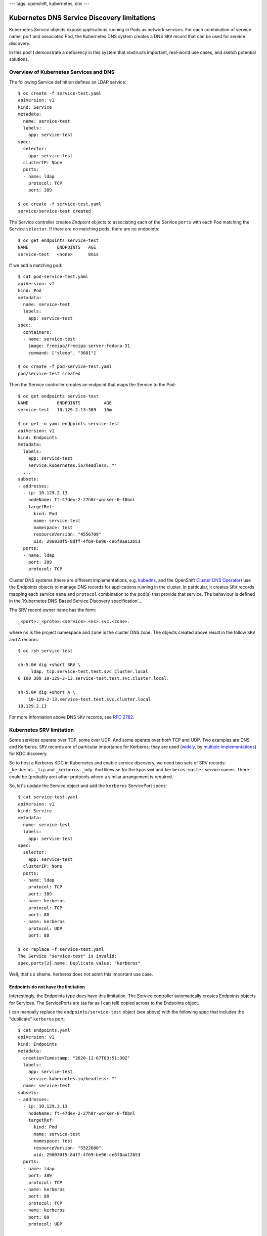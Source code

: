 ---
tags: openshift, kubernetes, dns
---

Kubernetes DNS Service Discovery limitations
============================================

Kubernetes *Service* objects expose applications running in Pods as
network services.  For each combination of service name, port and
associated Pod, the Kubernetes DNS system creates a DNS ``SRV``
record that can be used for service discovery.

In this post I demonstrate a deficiency in this system that
obstructs important, real-world use cases, and sketch potential
solutions.

Overview of Kubernetes Services and DNS
---------------------------------------

The following Service definition defines an LDAP service::

  $ oc create -f service-test.yaml 
  apiVersion: v1
  kind: Service
  metadata:
    name: service-test
    labels:
      app: service-test
  spec:
    selector:
      app: service-test
    clusterIP: None
    ports:
    - name: ldap
      protocol: TCP
      port: 389

  $ oc create -f service-test.yaml
  service/service-test created

The Service controller creates *Endpoint* objects to associating
each of the Service ``ports`` with each Pod matching the Service
``selector``.  If there are no matching pods, there are no
endpoints::

  $ oc get endpoints service-test
  NAME           ENDPOINTS   AGE
  service-test   <none>      8m1s

If we add a matching pod::

  $ cat pod-service-test.yaml 
  apiVersion: v1
  kind: Pod
  metadata:
    name: service-test
    labels:
      app: service-test
  spec:
    containers:
    - name: service-test
      image: freeipa/freeipa-server:fedora-31
      command: ["sleep", "3601"]

  $ oc create -f pod-service-test.yaml 
  pod/service-test created

Then the Service controller creates an endpoint that maps the
Service to the Pod::

  $ oc get endpoints service-test
  NAME           ENDPOINTS         AGE
  service-test   10.129.2.13:389   16m

  $ oc get -o yaml endpoints service-test
  apiVersion: v1
  kind: Endpoints
  metadata:
    labels:
      app: service-test
      service.kubernetes.io/headless: ""
    ... 
  subsets:
  - addresses:
    - ip: 10.129.2.13
      nodeName: ft-47dev-2-27h8r-worker-0-f8bnl
      targetRef:
        kind: Pod
        name: service-test
        namespace: test
        resourceVersion: "4556709"
        uid: 296030f5-8dff-4f69-be96-ce6f0aa12653
    ports:
    - name: ldap
      port: 389
      protocol: TCP

Cluster DNS systems (there are different implementations, e.g.
kubedns_, and the OpenShift `Cluster DNS Operator`_) use the
Endpoints objects to manage DNS records for applications running in
the cluster.  In particular, it creates ``SRV`` records mapping each
service ``name`` and ``protocol`` combination to the pod(s) that
provide that service.  The behaviour is defined in the `Kubernetes
DNS-Based Service Discovery specification`_.

.. _kubedns: https://github.com/kubernetes/dns
.. _Cluster DNS Operator:
   https://github.com/openshift/cluster-dns-operator
.. _Kubernetes DNS-Based Service Discovery specification`_:
   https://github.com/kubernetes/dns/blob/master/docs/specification.md

The SRV record owner name has the form::

  _<port>._<proto>.<service>.<ns>.svc.<zone>.

where ``ns`` is the project namespace and ``zone`` is the cluster
DNS zone.  The objects created above result in the follow ``SRV``
and ``A`` records::

  $ oc rsh service-test

  sh-5.0# dig +short SRV \
      _ldap._tcp.service-test.test.svc.cluster.local
  0 100 389 10-129-2-13.service-test.test.svc.cluster.local.

  sh-5.0# dig +short A \
      10-129-2-13.service-test.test.svc.cluster.local
  10.129.2.13

For more information above DNS ``SRV`` records, see `RFC 2782`_.

.. _RFC 2782: https://tools.ietf.org/html/rfc2782


Kubernetes SRV limitation
-------------------------

Some services operate over TCP, some over UDP.  And some operate
over *both* TCP and UDP.  Two examples are DNS and Kerberos.
``SRV`` records are of particular importance for Kerberos; they are
used (widely_, by multiple_ implementations_) for KDC discovery.

.. _widely:
   https://web.mit.edu/kerberos/krb5-devel/doc/admin/realm_config.html#hostnames-for-kdcs
.. _multiple:
   https://docs.microsoft.com/en-us/openspecs/windows_protocols/ms-adts/7fcdce70-5205-44d6-9c3a-260e616a2f04
.. _implementations: 
   https://www.freeipa.org/page/V4/DNS_Location_Mechanism

So to host a Kerberos KDC in Kubernetes and enable service
discovery, we need two sets of SRV records: ``_kerberos._tcp`` and
``_kerberos._udp``.  And likewise for the ``kpasswd`` and
``kerberos-master`` service names.  There could be (probably are)
other protocols where a similar arrangement is required.

So, let's update the Service object and add the ``kerberos``
ServicePort specs::

  $ cat service-test.yaml 
  apiVersion: v1
  kind: Service
  metadata:
    name: service-test
    labels:
      app: service-test
  spec:
    selector:
      app: service-test
    clusterIP: None
    ports:
    - name: ldap
      protocol: TCP
      port: 389
    - name: kerberos
      protocol: TCP
      port: 88
    - name: kerberos
      protocol: UDP
      port: 88

  $ oc replace -f service-test.yaml
  The Service "service-test" is invalid:
  spec.ports[2].name: Duplicate value: "kerberos"

Well, that's a shame.  Kerberos does not admit this important use
case.

Endpoints do not have the limitation
^^^^^^^^^^^^^^^^^^^^^^^^^^^^^^^^^^^^

Interestingly, the Endpoints type does have this limitation.  The
Service controller automatically creates Endpoints objects for
Services.  The ServicePorts are (as far as I can tell) copied across
to the Endpoints object.

I can manually replace the ``endpoints/service-test`` object (see
above) with the following spec that includes the "duplicate"
``kerberos`` port::

  $ cat endpoints.yaml
  apiVersion: v1
  kind: Endpoints
  metadata:
    creationTimestamp: "2020-12-07T03:51:30Z"
    labels:
      app: service-test
      service.kubernetes.io/headless: ""
    name: service-test
  subsets:
  - addresses:
    - ip: 10.129.2.13
      nodeName: ft-47dev-2-27h8r-worker-0-f8bnl
      targetRef:
        kind: Pod
        name: service-test
        namespace: test
        resourceVersion: "5522680"
        uid: 296030f5-8dff-4f69-be96-ce6f0aa12653
    ports:
    - name: ldap
      port: 389
      protocol: TCP
    - name: kerberos
      port: 88
      protocol: TCP
    - name: kerberos
      port: 88
      protocol: UDP

  $ oc replace -f endpoints.yaml
  endpoints/service-test replaced

The object was accepted!  Observe that the DNS system responds and
creates *both* the ``_kerberos._tcp`` and ``_kerberos._udp`` ``SRV``
records::

  $ oc rsh service-test

  sh-5.0# dig +short SRV \
      _kerberos._tcp.service-test.test.svc.cluster.local
  0 100 88 10-129-2-13.service-test.test.svc.cluster.local.

  sh-5.0# dig +short SRV \
      _kerberos._udp.service-test.test.svc.cluster.local
  0 100 88 10-129-2-13.service-test.test.svc.cluster.local.

Therefore it seems the scope of this problem is limited to
validation and processing of the ``Service`` object.  Other
components of Kubernetes (Endpoint validation and the Cluster DNS
Operator, at least) can already handle this use case.

Possible resolutions
--------------------

I am not aware of any workarounds, but I see two possible approaches
to resolving this issue.

One approach is to relax the uniqueness check.  Instead of checking
for uniqueness of ServicePort ``name``, check for the uniqueness of
the ``name``/``protocol`` pair.  This is conceptually simple but I
am not familiar enough with Kubernetes internals to judge the
feasibility or technical tradeoffs of this approach.  For users,
nothing changes (except the example above would work!)

Another approach is to add a new ServicePort field to specify the
actual DNS service label to use.  For the sake of discussion I'll
call it ``serviceName``.  It would be optional, defaulting to the
value of ``name``.  This means ``name`` can still be the "primary
key", but the approach requires *another* uniqueness check on the
``serviceName``/``protocol`` pair.  In our use case the
configuration would look like::

    ...
    ports:
    - name: ldap
      protocol: TCP
      port: 389
    - name: kerberos-tcp
      serviceName: kerberos
      protocol: TCP
      port: 88
    - name: kerberos-udp
      serviceName: kerberos
      protocol: UDP
      port: 88

From a UX perspective I prefer the first approach, because there are
no changes or additions to the ServicePort configuration schema.
But to maintain compatibility with programs that assume that
``name`` is unique (as is currently enforced), it might be necessary
to introduce a new field.

Next steps
----------

I `filed a bug report`_ and submitted a `proof-of-concept pull
request`_ to bring attention to the problem and solicit feedback
from
Kubernetes and OpenShift DNS experts.  It might be necessary to
submit a `Kubernetes Enhancement Proposal`_ (KEP), but that seems
(as a Kubernetes outsider) a long and windy road to landing what is
a conceptually small change.

.. _filed a bug report: https://github.com/kubernetes/kubernetes/issues/97149
.. _proof of concept pull request: https://github.com/kubernetes/kubernetes/issues/97150
.. _Kubernetes Enhancement Proposal:
   https://github.com/kubernetes/enhancements/blob/master/keps/README.md
